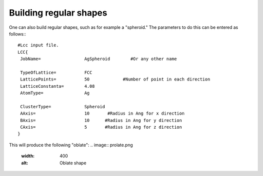 Building regular shapes
=======================

One can also build regular shapes, such
as for example a "spheroid." The parameters 
to do this can be entered as follows:::

  #Lcc input file.
  LCC{
   JobName=                 AgSpheroid        #Or any other name

   TypeOfLattice=           FCC
   LatticePoints=           50             #Number of point in each direction
   LatticeConstanta=        4.08
   AtomType=                Ag

   ClusterType=             Spheroid
   AAxis=                   10       #Radius in Ang for x direction 
   BAxis=                   10      #Radius in Ang for y direction 
   CAxis=                   5       #Radius in Ang for z direction 
  }

This will produce the following "oblate":
.. image:: prolate.png
  :width: 400
  :alt: Oblate shape


